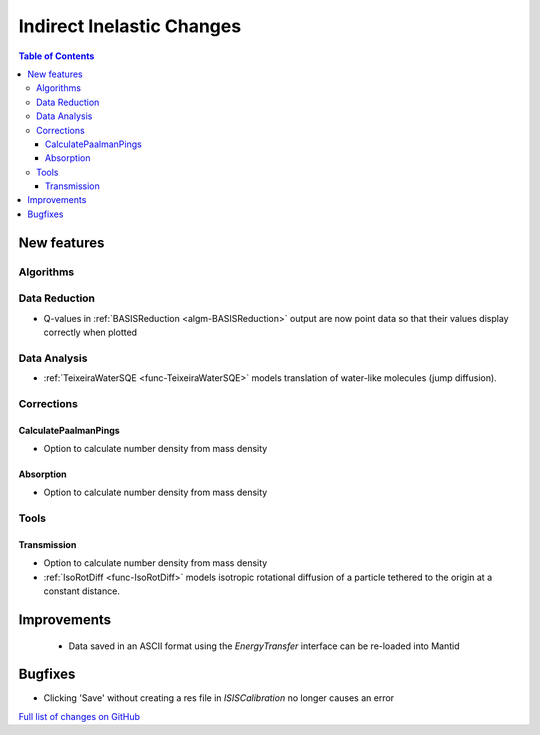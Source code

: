 ==========================
Indirect Inelastic Changes
==========================

.. contents:: Table of Contents
   :local:

New features
------------

Algorithms
##########

Data Reduction
##############

- Q-values in :ref:`BASISReduction <algm-BASISReduction>` output are now point data so that their values display correctly when plotted

Data Analysis
#############

- :ref:`TeixeiraWaterSQE <func-TeixeiraWaterSQE>` models translation of water-like molecules (jump diffusion).


Corrections
###########

CalculatePaalmanPings
~~~~~~~~~~~~~~~~~~~~~

- Option to calculate number density from mass density

Absorption
~~~~~~~~~~~

- Option to calculate number density from mass density

Tools
#####

Transmission
~~~~~~~~~~~~

- Option to calculate number density from mass density

- :ref:`IsoRotDiff <func-IsoRotDiff>` models isotropic rotational diffusion of a particle
  tethered to the origin at a constant distance.


Improvements
------------
 - Data saved in an ASCII format using the *EnergyTransfer* interface can be re-loaded into Mantid

Bugfixes
--------
- Clicking 'Save' without creating a res file in *ISISCalibration* no longer causes an error


`Full list of changes on GitHub <http://github.com/mantidproject/mantid/pulls?q=is%3Apr+milestone%3A%22Release+3.9%22+is%3Amerged+label%3A%22Component%3A+Indirect+Inelastic%22>`_
